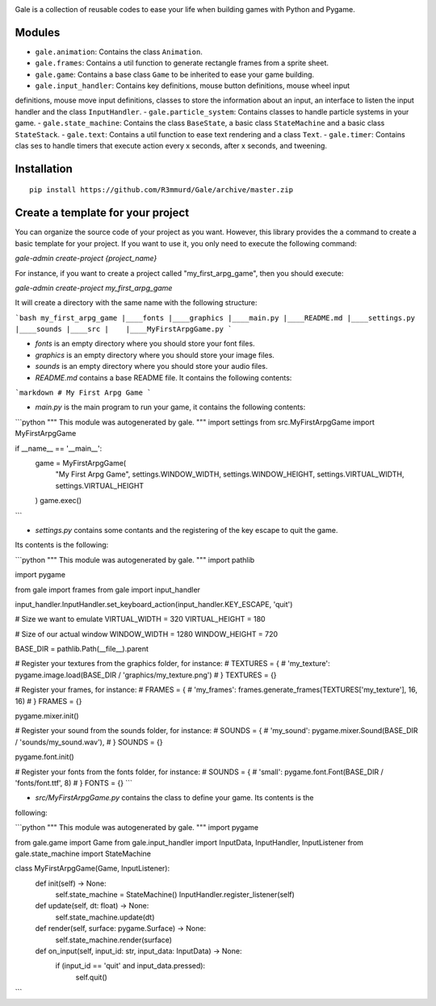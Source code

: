 .. image:: logo.png
  :alt: gale

Gale is a collection of reusable codes to ease your life when building games
with Python and Pygame.


Modules
-------
- ``gale.animation``: Contains the class ``Animation``.
- ``gale.frames``: Contains a util function to generate rectangle frames from a sprite sheet.
- ``gale.game``: Contains a base class ``Game`` to be inherited to ease your game building.
- ``gale.input_handler``: Contains key definitions, mouse button definitions, mouse wheel input 
definitions, mouse move input definitions, classes to store the information about an input, an
interface to listen the input handler and the class ``InputHandler``.
- ``gale.particle_system``: Contains classes to handle particle systems in your game.
- ``gale.state_machine``: Contains the class ``BaseState``, a basic class ``StateMachine`` and a basic
class ``StateStack``.
- ``gale.text``: Contains a util function to ease text rendering and a class ``Text``.
- ``gale.timer``: Contains clas
ses to handle timers that execute action every x seconds, after x seconds, and tweening.

Installation
------------

::

   pip install https://github.com/R3mmurd/Gale/archive/master.zip


Create a template for your project
----------------------------------

You can organize the source code of your project as you want. However, this library provides
the a command to create a basic template for your project. If you want to use it, you only need
to execute the following command:

`gale-admin create-project {project_name}`

For instance, if you want to create a project called "my_first_arpg_game", then you should
execute:

`gale-admin create-project my_first_arpg_game`

It will create a directory with the same name with the following structure:

```bash
my_first_arpg_game
|____fonts
|____graphics
|____main.py
|____README.md
|____settings.py
|____sounds
|____src
|    |____MyFirstArpgGame.py
```

- `fonts` is an empty directory where you should store your font files.
- `graphics` is an empty directory where you should store your image files.
- `sounds` is an empty directory where you should store your audio files.
- `README.md` contains a base README file. It contains the following contents:

```markdown
# My First Arpg Game
```

- `main.py` is the main program to run your game, it contains the following contents:

```python
"""
This module was autogenerated by gale.
"""
import settings
from src.MyFirstArpgGame import MyFirstArpgGame

if __name__ == '__main__':
    game = MyFirstArpgGame(
        "My First Arpg Game",
        settings.WINDOW_WIDTH, settings.WINDOW_HEIGHT,
        settings.VIRTUAL_WIDTH, settings.VIRTUAL_HEIGHT
    )
    game.exec()
```

- `settings.py` contains some contants and the registering of the key escape to quit the game.
Its contents is the following:

```python
"""
This module was autogenerated by gale.
"""
import pathlib

import pygame

from gale import frames
from gale import input_handler

input_handler.InputHandler.set_keyboard_action(input_handler.KEY_ESCAPE, 'quit')

# Size we want to emulate
VIRTUAL_WIDTH = 320
VIRTUAL_HEIGHT = 180

# Size of our actual window
WINDOW_WIDTH = 1280
WINDOW_HEIGHT = 720

BASE_DIR = pathlib.Path(__file__).parent

# Register your textures from the graphics folder, for instance:
# TEXTURES = {
#     'my_texture': pygame.image.load(BASE_DIR / 'graphics/my_texture.png')
# }
TEXTURES = {}

# Register your frames, for instance:
# FRAMES = {
#     'my_frames': frames.generate_frames(TEXTURES['my_texture'], 16, 16)
# }
FRAMES = {}

pygame.mixer.init()

# Register your sound from the sounds folder, for instance:
# SOUNDS = {
#     'my_sound': pygame.mixer.Sound(BASE_DIR / 'sounds/my_sound.wav'),
# }
SOUNDS = {}

pygame.font.init()

# Register your fonts from the fonts folder, for instance:
# SOUNDS = {
#     'small': pygame.font.Font(BASE_DIR / 'fonts/font.ttf', 8)
# }
FONTS = {}
```

- `src/MyFirstArpgGame.py` contains the class to define your game. Its contents is the 
following:

```python
"""
This module was autogenerated by gale.
"""
import pygame

from gale.game import Game
from gale.input_handler import InputData, InputHandler, InputListener
from gale.state_machine import StateMachine


class MyFirstArpgGame(Game, InputListener):
    def init(self) -> None:
        self.state_machine = StateMachine()
        InputHandler.register_listener(self)

    def update(self, dt: float) -> None:
        self.state_machine.update(dt)

    def render(self, surface: pygame.Surface) -> None:
        self.state_machine.render(surface)

    def on_input(self, input_id: str, input_data: InputData) -> None:
        if (input_id == 'quit' and input_data.pressed):
            self.quit()
```